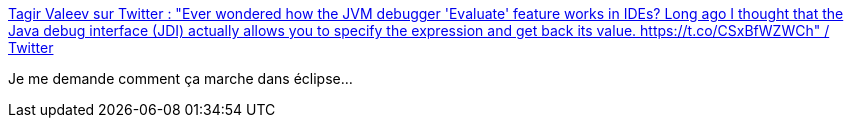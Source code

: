 :jbake-type: post
:jbake-status: published
:jbake-title: Tagir Valeev sur Twitter : "Ever wondered how the JVM debugger 'Evaluate' feature works in IDEs? Long ago I thought that the Java debug interface (JDI) actually allows you to specify the expression and get back its value. https://t.co/CSxBfWZWCh" / Twitter
:jbake-tags: java,debugger,programming,design,_mois_févr.,_année_2021
:jbake-date: 2021-02-14
:jbake-depth: ../
:jbake-uri: shaarli/1613309804000.adoc
:jbake-source: https://nicolas-delsaux.hd.free.fr/Shaarli?searchterm=https%3A%2F%2Fmobile.twitter.com%2Ftagir_valeev%2Fstatus%2F1360512507744550914&searchtags=java+debugger+programming+design+_mois_f%C3%A9vr.+_ann%C3%A9e_2021
:jbake-style: shaarli

https://mobile.twitter.com/tagir_valeev/status/1360512507744550914[Tagir Valeev sur Twitter : "Ever wondered how the JVM debugger 'Evaluate' feature works in IDEs? Long ago I thought that the Java debug interface (JDI) actually allows you to specify the expression and get back its value. https://t.co/CSxBfWZWCh" / Twitter]

Je me demande comment ça marche dans éclipse...
